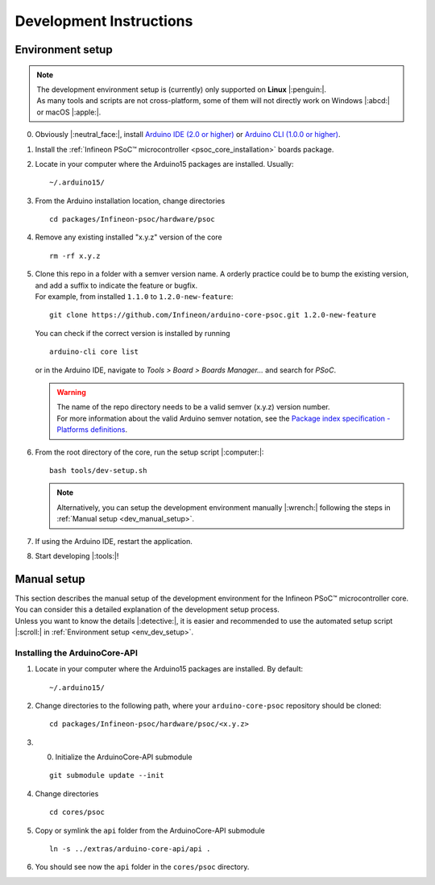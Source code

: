 Development Instructions
=========================

..
   TODOS:
   - Contribution guidelines (move here from Contributing.md)
   - Code conventions
   - ....
   - Tools installation:
      - uncrustify
      - python ?
      - pip ?
      - pre-commit hook?
      - spellchecker
      - ... 
   - Installation the Arduino PSoC6 core
   - Setting up the development environment

.. _env_dev_setup:

Environment setup
------------------

.. note::
   | The development environment setup is (currently) only supported on **Linux** |:penguin:|. 
   | As many tools and scripts are not cross-platform, some of them will not directly work on Windows |:abcd:| or macOS |:apple:|.


0. Obviously |:neutral_face:|, install `Arduino IDE (2.0 or higher) <https://docs.arduino.cc/software/ide-v2/tutorials/getting-started/ide-v2-downloading-and-installing/>`_ or `Arduino CLI (1.0.0 or higher) <https://arduino.github.io/arduino-cli/0.24/installation/>`_.

1. Install the :ref:`Infineon PSoC™ microcontroller <psoc_core_installation>` boards package.

2. Locate in your computer where the Arduino15 packages are installed. Usually:

   ::

      ~/.arduino15/

 .. TODO: I would postpone the Windows part, as we won´t have all the dev tools available there
         c:/Users/%USERNAME%/AppData/local/Arduino15 

3. From the Arduino installation location, change directories

   ::

      cd packages/Infineon-psoc/hardware/psoc

   ..
      TODO: We already have the "Infineon" package (from XMC-for-Arduino). We should go for "infineon" instead of "infineon-psoc". And
      we have to see how that works in Windows, to see what happen when we have "Infineon" and "infineon" in the same path, or they are considered
      the same. 
      That arduino-cli naming will be more consistent with the snake_case naming conventions and non-redundant:
      - arduino-cli compile --fqbn infineon:psoc:cy8ckit_062s2_ai 
      instead of
      - arduino-cli compile -fqbn Infineon-psoc:psoc:cy8ckit_062s2_ai 
      or
      - arduino-cli compile -fqbn Infineon:psoc:cy8ckit_062s2_ai

4. Remove any existing installed "x.y.z" version of the core

   ::

      rm -rf x.y.z

   .. This won´t be needed if the package is NOT installed using the .json package index installation.

5. | Clone this repo in a folder with a semver version name. A orderly practice could be to bump the existing version, and add a suffix to indicate the feature or bugfix.
   | For example, from installed ``1.1.0`` to ``1.2.0-new-feature``:

   ::

      git clone https://github.com/Infineon/arduino-core-psoc.git 1.2.0-new-feature

   You can check if the correct version is installed by running

   ::

      arduino-cli core list

   or in the Arduino IDE, navigate to *Tools > Board > Boards Manager...* and search for *PSoC*.

   .. warning::
      | The name of the repo directory needs to be a valid semver (x.y.z) version number. 
      | For more information about the valid Arduino semver notation, see the `Package index specification - Platforms definitions <https://arduino.github.io/arduino-cli/0.34/package_index_json-specification/#platforms-definitions>`_.

6. From the root directory of the core, run the setup script |:computer:|:

   ::

      bash tools/dev-setup.sh

   .. note::
      Alternatively, you can setup the development environment manually |:wrench:| following the steps in :ref:`Manual setup <dev_manual_setup>`.

7. If using the Arduino IDE, restart the application.

8. Start developing |:tools:|!


.. _dev_manual_setup:

Manual setup 
------------

| This section describes the manual setup of the development environment for the Infineon PSoC™ microcontroller core.
| You can consider this a detailed explanation of the development setup process. 
| Unless you want to know the details |:detective:|, it is easier and recommended to use the automated setup script |:scroll:| in :ref:`Environment setup <env_dev_setup>`.

Installing the ArduinoCore-API
^^^^^^^^^^^^^^^^^^^^^^^^^^^^^^^

1. Locate in your computer where the Arduino15 packages are installed. By default:

   ::

      ~/.arduino15/

   .. TODO: I would postpone the Windows part, as we won´t have all the dev tools available there
            c:/Users/%USERNAME%/AppData/local/Arduino15 

2. Change directories to the following path, where your ``arduino-core-psoc`` repository should be cloned:

   ::

      cd packages/Infineon-psoc/hardware/psoc/<x.y.z>

3. 0. Initialize the ArduinoCore-API submodule

   ::

      git submodule update --init


4. Change directories

   ::

      cd cores/psoc

5. Copy or symlink the ``api`` folder from the ArduinoCore-API submodule

   ::

      ln -s ../extras/arduino-core-api/api .

6. You should see now the ``api`` folder in the ``cores/psoc`` directory.



